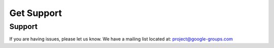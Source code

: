 
========
Get Support
========

Support
-------

If you are having issues, please let us know.
We have a mailing list located at: project@google-groups.com

